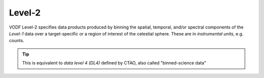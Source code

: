 Level-2
=======

VODF Level-2 specifies data products produced by binning the spatial, temporal,
and/or spectral components of the `Level-1` data over a target-specific or a
region of interest of the celestial sphere. These are in *instrumental units*,
e.g. counts.

.. tip:: This is equivalent to *data level 4 (DL4)* defined by CTAO, also called "binned-science data"


.. uml:: level-2.plantuml
   :caption: VODF **Level-2** Data Model
